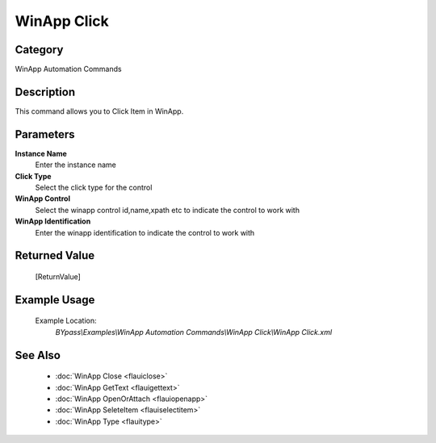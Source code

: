 WinApp Click
============

Category
--------
WinApp Automation Commands

Description
-----------

This command allows you to Click Item in WinApp.

Parameters
----------

**Instance Name**
	Enter the instance name

**Click Type**
	Select the click type for the control

**WinApp Control**
	Select the winapp control id,name,xpath etc to indicate the control to work with

**WinApp Identification**
	Enter the winapp identification to indicate the control to work with



Returned Value
--------------
	[ReturnValue]

Example Usage
-------------

	Example Location:  
		`BYpass\\Examples\\WinApp Automation Commands\\WinApp Click\\WinApp Click.xml`

See Also
--------
	- :doc:`WinApp Close <flauiclose>`
	- :doc:`WinApp GetText <flauigettext>`
	- :doc:`WinApp OpenOrAttach <flauiopenapp>`
	- :doc:`WinApp SeleteItem <flauiselectitem>`
	- :doc:`WinApp Type <flauitype>`

	
